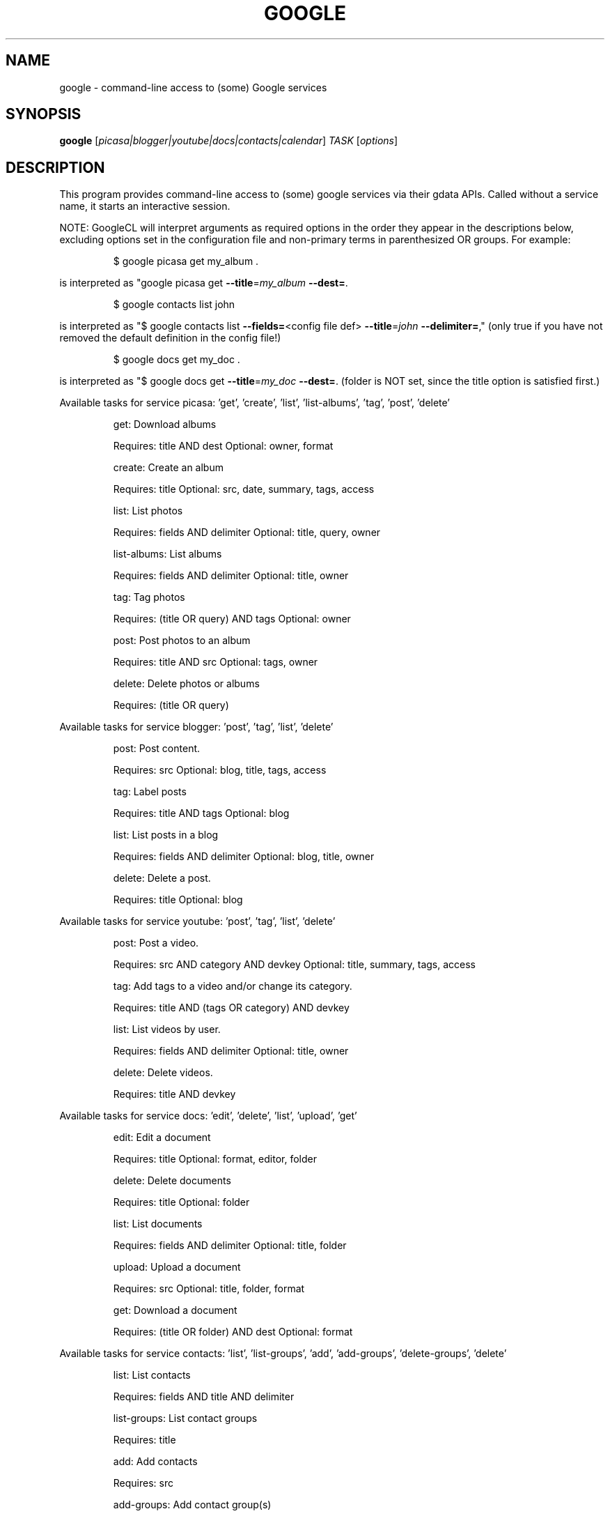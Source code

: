 .\" DO NOT MODIFY THIS FILE!  It was generated by help2man 1.37.1.
.TH GOOGLE "1" "October 2010" "google 0.9.11" "User Commands"
.SH NAME
google \- command-line access to (some) Google services
.SH SYNOPSIS
.B google
[\fIpicasa|blogger|youtube|docs|contacts|calendar\fR] \fITASK \fR[\fIoptions\fR]
.SH DESCRIPTION
This program provides command\-line access to
(some) google services via their gdata APIs.
Called without a service name, it starts an interactive session.
.PP
NOTE: GoogleCL will interpret arguments as required options in the
order they appear in the descriptions below, excluding options
set in the configuration file and non\-primary terms in parenthesized
OR groups. For example:
.IP
\f(CW$ google picasa get my_album .\fR
.PP
is interpreted as "google picasa get \fB\-\-title\fR=\fImy_album\fR \fB\-\-dest=\fR.
.IP
\f(CW$ google contacts list john\fR
.PP
is interpreted as "$ google contacts list \fB\-\-fields=\fR<config file def> \fB\-\-title\fR=\fIjohn\fR \fB\-\-delimiter=\fR,"
(only true if you have not removed the default definition in the config file!)
.IP
\f(CW$ google docs get my_doc .\fR
.PP
is interpreted as "$ google docs get \fB\-\-title\fR=\fImy_doc\fR \fB\-\-dest=\fR.
(folder is NOT set, since the title option is satisfied first.)
.PP
Available tasks for service picasa: 'get', 'create', 'list', 'list\-albums', 'tag', 'post', 'delete'
.IP
get: Download albums
.IP
Requires: title AND dest Optional: owner, format
.IP
create: Create an album
.IP
Requires: title Optional: src, date, summary, tags, access
.IP
list: List photos
.IP
Requires: fields AND delimiter Optional: title, query, owner
.IP
list\-albums: List albums
.IP
Requires: fields AND delimiter Optional: title, owner
.IP
tag: Tag photos
.IP
Requires: (title OR query) AND tags Optional: owner
.IP
post: Post photos to an album
.IP
Requires: title AND src Optional: tags, owner
.IP
delete: Delete photos or albums
.IP
Requires: (title OR query)
.PP
Available tasks for service blogger: 'post', 'tag', 'list', 'delete'
.IP
post: Post content.
.IP
Requires: src Optional: blog, title, tags, access
.IP
tag: Label posts
.IP
Requires: title AND tags Optional: blog
.IP
list: List posts in a blog
.IP
Requires: fields AND delimiter Optional: blog, title, owner
.IP
delete: Delete a post.
.IP
Requires: title Optional: blog
.PP
Available tasks for service youtube: 'post', 'tag', 'list', 'delete'
.IP
post: Post a video.
.IP
Requires: src AND category AND devkey Optional: title, summary, tags, access
.IP
tag: Add tags to a video and/or change its category.
.IP
Requires: title AND (tags OR category) AND devkey
.IP
list: List videos by user.
.IP
Requires: fields AND delimiter Optional: title, owner
.IP
delete: Delete videos.
.IP
Requires: title AND devkey
.PP
Available tasks for service docs: 'edit', 'delete', 'list', 'upload', 'get'
.IP
edit: Edit a document
.IP
Requires: title Optional: format, editor, folder
.IP
delete: Delete documents
.IP
Requires: title Optional: folder
.IP
list: List documents
.IP
Requires: fields AND delimiter Optional: title, folder
.IP
upload: Upload a document
.IP
Requires: src Optional: title, folder, format
.IP
get: Download a document
.IP
Requires: (title OR folder) AND dest Optional: format
.PP
Available tasks for service contacts: 'list', 'list\-groups', 'add', 'add\-groups', 'delete\-groups', 'delete'
.IP
list: List contacts
.IP
Requires: fields AND title AND delimiter
.IP
list\-groups: List contact groups
.IP
Requires: title
.IP
add: Add contacts
.IP
Requires: src
.IP
add\-groups: Add contact group(s)
.IP
Requires: title
.IP
delete\-groups: Delete contact group(s)
.IP
Requires: title
.IP
delete: Delete contacts
.IP
Requires: title
.PP
Available tasks for service calendar: 'add', 'list', 'today', 'delete'
.IP
add: Add event to a calendar
.IP
Requires: src Optional: cal
.IP
list: List events on a calendar
.IP
Requires: fields AND delimiter Optional: title, query, date, cal
.IP
today: List events for the next 24 hours
.IP
Requires: fields AND delimiter Optional: title, query, cal
.IP
delete: Delete event from a calendar
.IP
Requires: (title OR query) Optional: date, cal
.SH OPTIONS
.TP
\fB\-\-version\fR
show program's version number and exit
.TP
\fB\-h\fR, \fB\-\-help\fR
show this help message and exit
.TP
\fB\-\-access\fR=\fIACCESS\fR
Specify access/visibility level of an upload
.TP
\fB\-\-blog\fR=\fIBLOG\fR
Blogger only \- specify a blog other than your primary.
.TP
\fB\-\-cal\fR=\fICAL\fR
Calendar only \- specify a calendar other than your
primary.
.TP
\fB\-c\fR CATEGORY, \fB\-\-category\fR=\fICATEGORY\fR
YouTube only \- specify video categories as a commaseparated list, e.g. "Film, Travel"
.TP
\fB\-\-config\fR=\fICONFIG\fR
Specify location of config file.
.TP
\fB\-\-devtags\fR=\fIDEVTAGS\fR
YouTube only \- specify developer tags as a commaseparated list.
.TP
\fB\-\-devkey\fR=\fIDEVKEY\fR
YouTube only \- specify a developer key
.TP
\fB\-d\fR DATE, \fB\-\-date\fR=\fIDATE\fR
Calendar only \- date of the event to add / look for.
Can also specify a range with a comma. Picasa only \-
sets the date of the album
.TP
\fB\-\-debug\fR
Enable all debugging output, including HTTP data
.TP
\fB\-\-delimiter\fR=\fIDELIMITER\fR
Specify a delimiter for the output of the list task.
.TP
\fB\-\-dest\fR=\fIDEST\fR
Destination. Typically, where to save data being
downloaded.
.TP
\fB\-\-draft\fR
Blogger only \- post as a draft. Shorthand for
\fB\-\-access\fR=\fIdraft\fR
.TP
\fB\-\-editor\fR=\fIEDITOR\fR
Docs only \- editor to use on a file.
.TP
\fB\-\-fields\fR=\fIFIELDS\fR
Fields to list with list task.
.TP
\fB\-f\fR FOLDER, \fB\-\-folder\fR=\fIFOLDER\fR
Docs only \- specify folder(s) to upload to / search
in.
.TP
\fB\-\-force\-auth\fR
Force validation step for re\-used access tokens
(Overrides \fB\-\-skip\-auth\fR).
.TP
\fB\-\-format\fR=\fIFORMAT\fR
Docs only \- format to download documents as.
.TP
\fB\-\-hostid\fR=\fIHOSTID\fR
Label the machine being used.
.TP
\fB\-n\fR TITLE, \fB\-\-title\fR=\fITITLE\fR
Title of the item
.TP
\fB\-\-no\-convert\fR
Google Apps Premier only \- do not convert the file on
upload. (Else converts to native Google Docs format)
.TP
\fB\-o\fR OWNER, \fB\-\-owner\fR=\fIOWNER\fR
Username or ID of the owner of the resource. For
example, 'picasa list\-albums \fB\-o\fR bob' to list bob's
albums
.TP
\fB\-q\fR QUERY, \fB\-\-query\fR=\fIQUERY\fR
Full text query string for specifying items. Searches
on titles, captions, and tags.
.TP
\fB\-\-quiet\fR
Print only prompts and error messages
.TP
\fB\-\-reminder\fR=\fIREMINDER\fR
Calendar only \- specify time for added event's
reminder, e.g. "10m", "3h", "1d"
.TP
\fB\-\-skip\-auth\fR
Skip validation step for re\-used access tokens.
.TP
\fB\-\-src\fR=\fISRC\fR
Source. Typically files to upload.
.TP
\fB\-s\fR SUMMARY, \fB\-\-summary\fR=\fISUMMARY\fR
Description of the upload, or file containing the
description.
.TP
\fB\-t\fR TAGS, \fB\-\-tags\fR=\fITAGS\fR
Tags for item, e.g. "Sunsets, Earth Day"
.TP
\fB\-u\fR USER, \fB\-\-user\fR=\fIUSER\fR
Username to log in with for the service.
.TP
\fB\-v\fR, \fB\-\-verbose\fR
Print all messages.
.SH EXAMPLES
.nf
google blogger post \-\-title 'foo' 'command line posting'

google calendar add 'Lunch with Jim at noon tomorrow'

google contacts list name,email >contacts.csv

google docs edit \-\-title 'Shopping list'

google picasa create \-\-title 'Cat Photos' ~/photos/cats/*.jpg

google youtube post \-\-category Education killer_robots.avi
